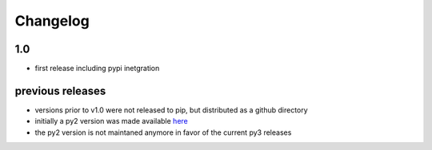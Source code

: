Changelog
=========

1.0
----
* first release including pypi inetgration

previous releases
------------------
* versions prior to v1.0 were not released to pip, but distributed as a github directory
* initially a py2 version was made available `here <https://github.com/tim-fiola/network_traffic_modeler>`_
* the py2 version is not maintaned anymore in favor of the current py3 releases
